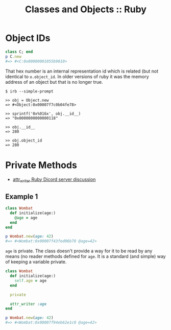 :PROPERTIES:
:ID:       0B3D5EB4-9AB3-4E30-85B2-9C3AFC5095E4
:END:
#+title: Classes and Objects :: Ruby
#+startup: content

* Object IDs

#+begin_src ruby
class C; end
p C.new
#=> #<C:0x00000001055b9810>
#+end_src

That hex number is an internal representation id which is related (but
not identical to ~o.object_id~. In older versions of ruby it was the
memory address of an object but that is no longer true.

#+begin_example
$ irb --simple-prompt

>> obj = Object.new
=> #<Object:0x00007f7c0b04fe78>

>> sprintf('0x%016x', obj.__id__)
=> "0x0000000000000118"

>> obj.__id__
=> 280

>> obj.object_id
=> 280
#+end_example

* Private Methods

- [[https://discord.com/channels/518658712081268738/650031651845308419/1098346617544916992][attr_writer Ruby Dicord server discussion]]

** Example 1

#+begin_src ruby
class Wombat
  def initialize(age:)
    @age = age
  end
end

p Wombat.new(age: 42)
#=> #<Wombat:0x00007f43fed06b70 @age=42>
#+end_src

~age~ is private. The class doesn't provide a way for it to be read by
any means (no reader methods defined for ~age~. It is a standard (and
simple) way of keeping a variable private.

#+begin_src ruby
class Wombat
  def initialize(age:)
    self.age = age
  end

  private

  attr_writer :age
end

p Wombat.new(age: 42)
#=> #<Wombat:0x00007f94eb62e1c0 @age=42>
#+end_src
